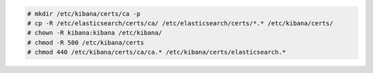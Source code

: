 .. Copyright (C) 2019 Wazuh, Inc.

.. code-block:: console

  # mkdir /etc/kibana/certs/ca -p
  # cp -R /etc/elasticsearch/certs/ca/ /etc/elasticsearch/certs/*.* /etc/kibana/certs/
  # chown -R kibana:kibana /etc/kibana/
  # chmod -R 500 /etc/kibana/certs
  # chmod 440 /etc/kibana/certs/ca/ca.* /etc/kibana/certs/elasticsearch.*

.. End of copy_certificates_kibana_aio.rst
